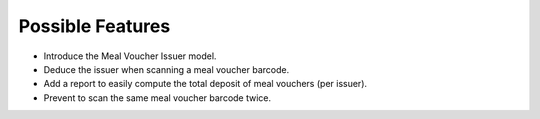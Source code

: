 Possible Features
~~~~~~~~~~~~~~~~~

* Introduce the Meal Voucher Issuer model.
* Deduce the issuer when scanning a meal voucher barcode.
* Add a report to easily compute the total deposit of meal vouchers (per issuer).
* Prevent to scan the same meal voucher barcode twice.
